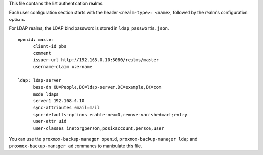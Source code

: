 This file contains the list authentication realms.

Each user configuration section starts with the header ``<realm-type>: <name>``,
followed by the realm's configuration options.

For LDAP realms, the LDAP bind password is stored in ``ldap_passwords.json``.

::

  openid: master
	client-id pbs
	comment
	issuer-url http://192.168.0.10:8080/realms/master
	username-claim username

  ldap: ldap-server
	base-dn OU=People,DC=ldap-server,DC=example,DC=com
	mode ldaps
	server1 192.168.0.10
	sync-attributes email=mail
	sync-defaults-options enable-new=0,remove-vanished=acl;entry
	user-attr uid
	user-classes inetorgperson,posixaccount,person,user


You can use the ``proxmox-backup-manager openid``, ``proxmox-backup-manager
ldap`` and ``proxmox-backup-manager ad`` commands to manipulate this file.
